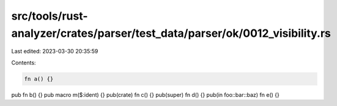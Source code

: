 src/tools/rust-analyzer/crates/parser/test_data/parser/ok/0012_visibility.rs
============================================================================

Last edited: 2023-03-30 20:35:59

Contents:

.. code-block:: rs

    fn a() {}
pub fn b() {}
pub macro m($:ident) {}
pub(crate) fn c() {}
pub(super) fn d() {}
pub(in foo::bar::baz) fn e() {}



